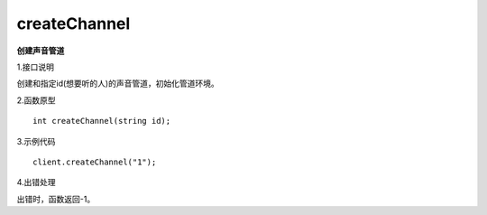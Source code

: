 createChannel
=============
**创建声音管道**

1.接口说明

创建和指定id(想要听的人)的声音管道，初始化管道环境。

2.函数原型
::

    int createChannel(string id);

3.示例代码
::
    
    client.createChannel("1");

4.出错处理

出错时，函数返回-1。